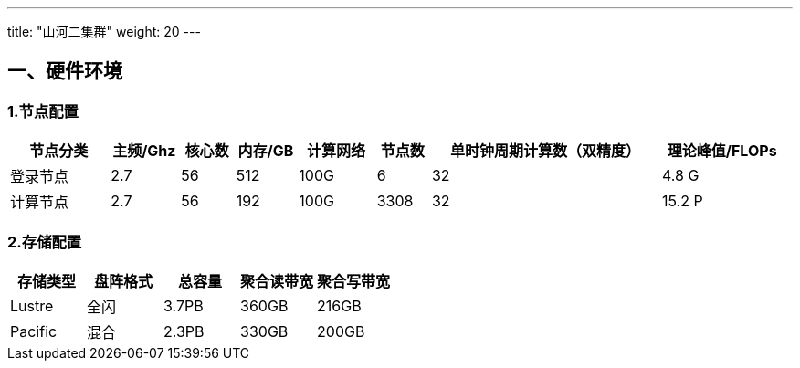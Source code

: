 ---
title: "山河二集群"
weight: 20
---


== 一、硬件环境

=== 1.节点配置

[width="99%",cols="13%,9%,7%,8%,10%,7%,30%,16%",options="header",]
|===
|节点分类 |主频/Ghz |核心数 |内存/GB |计算网络 |节点数
|单时钟周期计算数（双精度） |理论峰值/FLOPs
|登录节点 |2.7 |56 |512 |100G |6 |32 |4.8 G

|计算节点 |2.7 |56 |192 |100G |3308 |32 |15.2 P
|===

=== 2.存储配置

[cols=",,,,",options="header",]
|===
|存储类型 |盘阵格式 |总容量 |聚合读带宽 |聚合写带宽
|Lustre |全闪 |3.7PB |360GB |216GB
|Pacific |混合 |2.3PB |330GB |200GB
|===

